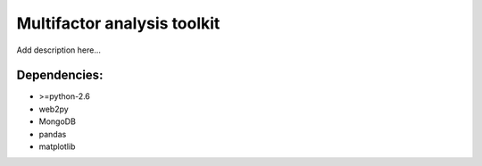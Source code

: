 Multifactor analysis toolkit
============================


Add description here...

Dependencies:
-------------

* >=python-2.6
* web2py
* MongoDB
* pandas
* matplotlib


